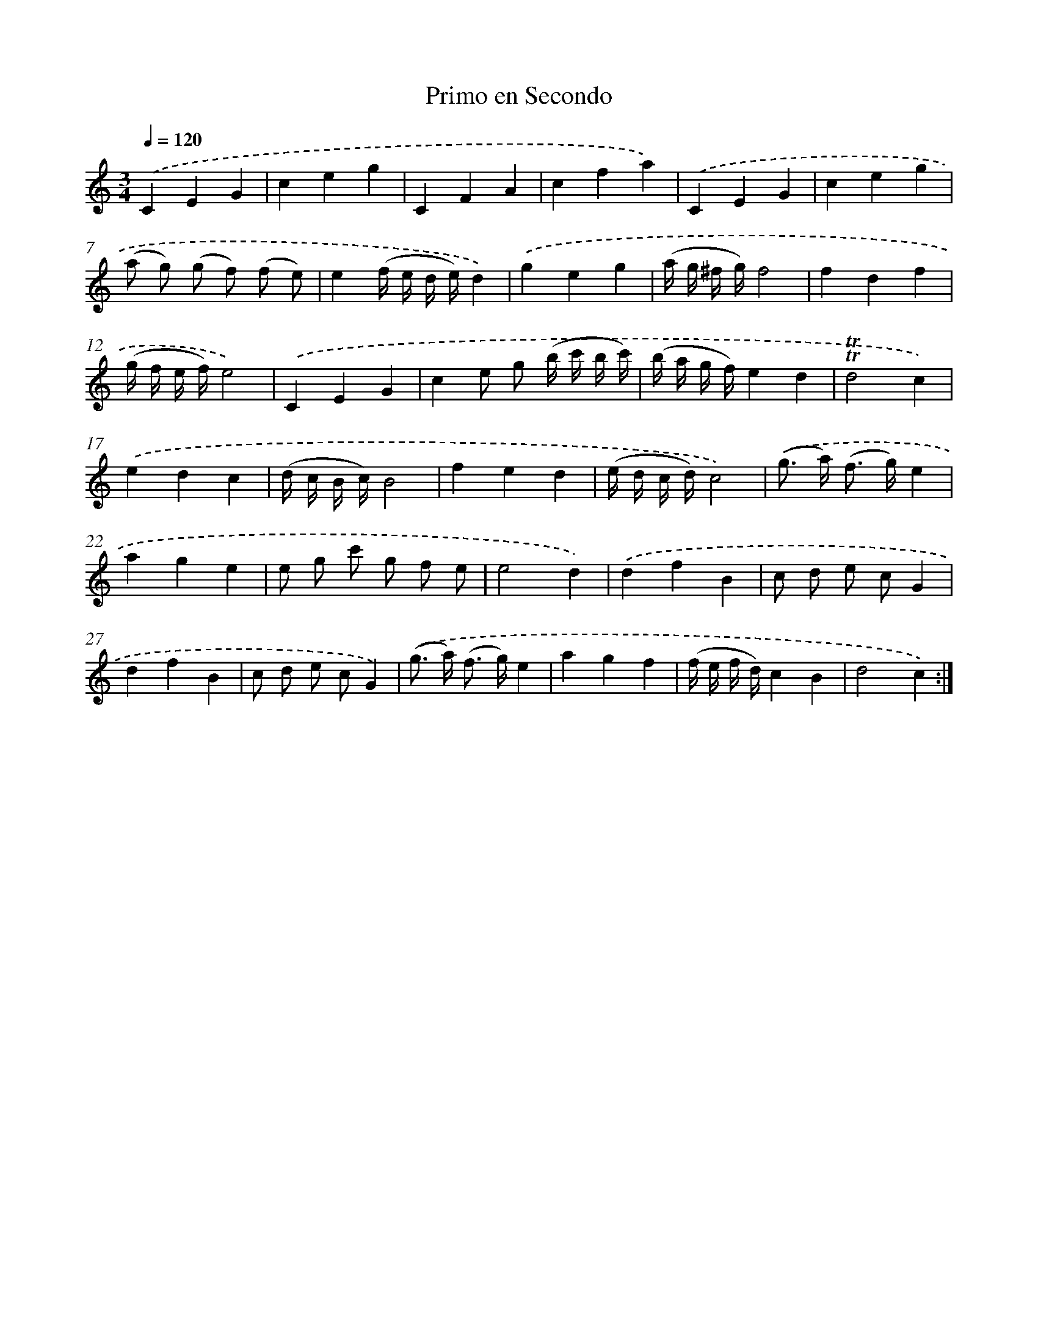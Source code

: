 X: 12538
T: Primo en Secondo
%%abc-version 2.0
%%abcx-abcm2ps-target-version 5.9.1 (29 Sep 2008)
%%abc-creator hum2abc beta
%%abcx-conversion-date 2018/11/01 14:37:25
%%humdrum-veritas 79585254
%%humdrum-veritas-data 2131650929
%%continueall 1
%%barnumbers 0
L: 1/8
M: 3/4
Q: 1/4=120
K: C clef=treble
.('C2E2G2 |
c2e2g2 |
C2F2A2 |
c2f2a2) |
.('C2E2G2 |
c2e2g2 |
(a g) (g f) (f e) |
e2(f/ e/ d/ e/)d2) |
.('g2e2g2 |
(a/ g/ ^f/ g/)f4 |
f2d2f2 |
(g/ f/ e/ f/)e4) |
.('C2E2G2 |
c2e g (b/ c'/ b/ c'/) |
(b/ a/ g/ f/)e2d2 |
!trill!!trill!d4c2) |
.('e2d2c2 |
(d/ c/ B/ c/)B4 |
f2e2d2 |
(e/ d/ c/ d/)c4) |
.('(g> a) (f> g)e2 |
a2g2e2 |
e g c' g f e |
e4d2) |
.('d2f2B2 |
c d e cG2 |
d2f2B2 |
c d e cG2) |
.('(g> a) (f> g)e2 |
a2g2f2 |
(f/ e/ f/ d/)c2B2 |
d4c2) :|]
